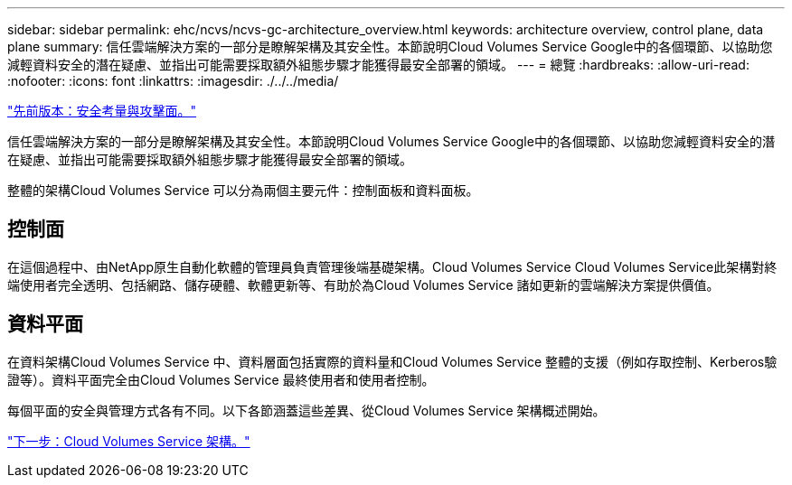 ---
sidebar: sidebar 
permalink: ehc/ncvs/ncvs-gc-architecture_overview.html 
keywords: architecture overview, control plane, data plane 
summary: 信任雲端解決方案的一部分是瞭解架構及其安全性。本節說明Cloud Volumes Service Google中的各個環節、以協助您減輕資料安全的潛在疑慮、並指出可能需要採取額外組態步驟才能獲得最安全部署的領域。 
---
= 總覽
:hardbreaks:
:allow-uri-read: 
:nofooter: 
:icons: font
:linkattrs: 
:imagesdir: ./../../media/


link:ncvs-gc-security-considerations-and-attack-surfaces.html["先前版本：安全考量與攻擊面。"]

信任雲端解決方案的一部分是瞭解架構及其安全性。本節說明Cloud Volumes Service Google中的各個環節、以協助您減輕資料安全的潛在疑慮、並指出可能需要採取額外組態步驟才能獲得最安全部署的領域。

整體的架構Cloud Volumes Service 可以分為兩個主要元件：控制面板和資料面板。



== 控制面

在這個過程中、由NetApp原生自動化軟體的管理員負責管理後端基礎架構。Cloud Volumes Service Cloud Volumes Service此架構對終端使用者完全透明、包括網路、儲存硬體、軟體更新等、有助於為Cloud Volumes Service 諸如更新的雲端解決方案提供價值。



== 資料平面

在資料架構Cloud Volumes Service 中、資料層面包括實際的資料量和Cloud Volumes Service 整體的支援（例如存取控制、Kerberos驗證等）。資料平面完全由Cloud Volumes Service 最終使用者和使用者控制。

每個平面的安全與管理方式各有不同。以下各節涵蓋這些差異、從Cloud Volumes Service 架構概述開始。

link:ncvs-gc-cloud-volumes-service-architecture.html["下一步：Cloud Volumes Service 架構。"]
